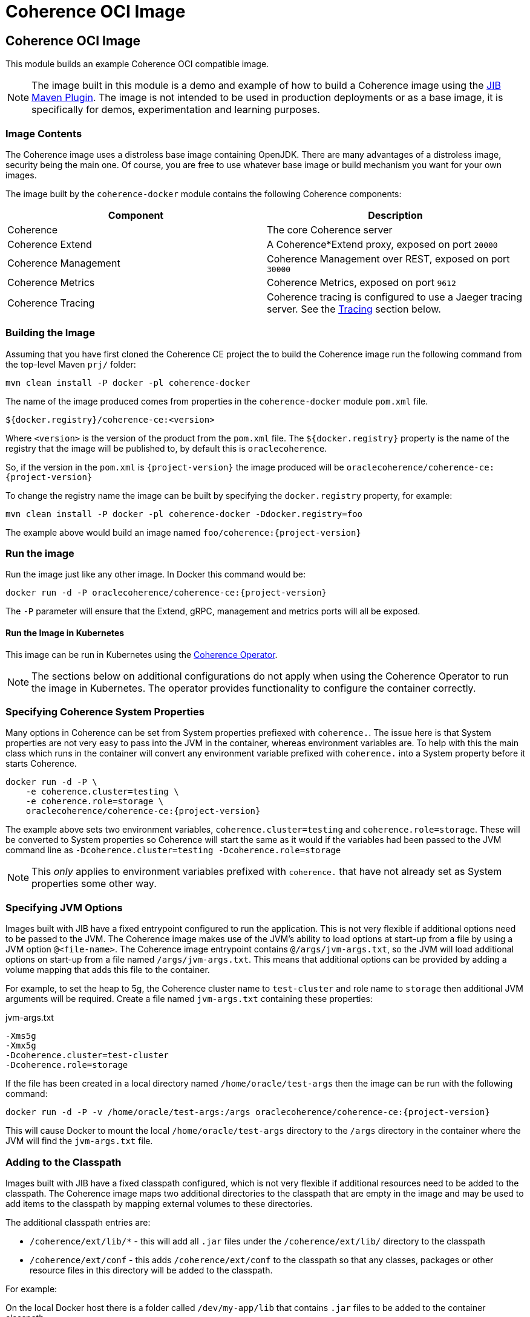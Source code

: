 ///////////////////////////////////////////////////////////////////////////////
    Copyright (c) 2000, 2020, Oracle and/or its affiliates.

    Licensed under the Universal Permissive License v 1.0 as shown at
    http://oss.oracle.com/licenses/upl.
///////////////////////////////////////////////////////////////////////////////
= Coherence OCI Image

// DO NOT remove this header - it might look like a duplicate of the header above, but
// both they serve a purpose, and the docs will look wrong if it is removed.
== Coherence OCI Image

This module builds an example Coherence OCI compatible image.

NOTE: The image built in this module is a demo and example of how to build a Coherence image using
the https://github.com/GoogleContainerTools/jib/tree/master/jib-maven-plugin/[JIB Maven Plugin].
The image is not intended to be used in production deployments or as a base image, it is specifically
for demos, experimentation and learning purposes.

=== Image Contents

The Coherence image uses a distroless base image containing OpenJDK.
There are many advantages of a distroless image, security being the main one.
Of course, you are free to use whatever base image or build mechanism you want for your own images.

The image built by the `coherence-docker` module contains the following Coherence components:

|===
|Component |Description

|Coherence
|The core Coherence server

|Coherence Extend
|A Coherence*Extend proxy, exposed on port `20000`

|Coherence Management
|Coherence Management over REST, exposed on port `30000`

|Coherence Metrics
|Coherence Metrics, exposed on port `9612`

|Coherence Tracing
|Coherence tracing is configured to use a Jaeger tracing server. See the <<tracing,Tracing>> section below.
|===


=== Building the Image

Assuming that you have first cloned the Coherence CE project the to build the Coherence image run the following command
from the top-level Maven `prj/` folder:

[source,bash]
----
mvn clean install -P docker -pl coherence-docker
----

The name of the image produced comes from properties in the `coherence-docker` module `pom.xml` file.

`${docker.registry}/coherence-ce:<version>`

Where `<version>` is the version of the product from the `pom.xml` file.
The `${docker.registry}` property is the name of the registry that the image will be published to, by default
this is `oraclecoherence`.

So, if the version in the `pom.xml` is `{project-version}` the image produced will be
`oraclecoherence/coherence-ce:{project-version}`

To change the registry name the image can be built by specifying the `docker.registry` property, for example:
[source,bash]
----
mvn clean install -P docker -pl coherence-docker -Ddocker.registry=foo
----

The example above would build an image named `foo/coherence:{project-version}`


=== Run the image

Run the image just like any other image. In Docker this command would be:
[source,bash]
----
docker run -d -P oraclecoherence/coherence-ce:{project-version}
----

The `-P` parameter will ensure that the Extend, gRPC, management and metrics ports will all be exposed.


==== Run the Image in Kubernetes

This image can be run in Kubernetes using the https://oracle.github.io/coherence-operator/docs/3.0.0[Coherence Operator].

NOTE: The sections below on additional configurations do not apply when using the Coherence Operator to run the image
in Kubernetes. The operator provides functionality to configure the container correctly.

[#coherence-properties]
=== Specifying Coherence System Properties

Many options in Coherence can be set from System properties prefiexed with `coherence.`.
The issue here is that System properties are not very easy to pass into the JVM in the container, whereas environment
variables are. To help with this the main class which runs in the container will convert any environment variable
prefixed with `coherence.` into a System property before it starts Coherence.

[source,bash]
----
docker run -d -P \
    -e coherence.cluster=testing \
    -e coherence.role=storage \
    oraclecoherence/coherence-ce:{project-version}
----

The example above sets two environment variables, `coherence.cluster=testing` and `coherence.role=storage`.
These will be converted to System properties so Coherence will start the same as it would if the variables
had been passed to the JVM command line as `-Dcoherence.cluster=testing -Dcoherence.role=storage`

NOTE: This _only_ applies to environment variables prefixed with `coherence.` that have not already set as System
properties some other way.


=== Specifying JVM Options

Images built with JIB have a fixed entrypoint configured to run the application. This is not very flexible if additional
options need to be passed to the JVM. The Coherence image makes use of the JVM's ability to load options at start-up
from a file by using a JVM option `@<file-name>`. The Coherence image entrypoint contains `@/args/jvm-args.txt`, so the
JVM will load additional options on start-up from a file named `/args/jvm-args.txt`. This means that additional
options can be provided by adding a volume mapping that adds this file to the container.

For example, to set the heap to 5g, the Coherence cluster name to `test-cluster` and role name to `storage` then 
additional JVM arguments will be required. Create a file named `jvm-args.txt` containing these properties:

[source]
.jvm-args.txt
----
-Xms5g
-Xmx5g
-Dcoherence.cluster=test-cluster
-Dcoherence.role=storage
----

If the file has been created in a local directory named `/home/oracle/test-args` then the image can be run with the following
command:

[source,bash]
----
docker run -d -P -v /home/oracle/test-args:/args oraclecoherence/coherence-ce:{project-version}
----

This will cause Docker to mount the local `/home/oracle/test-args` directory to the `/args` directory in the container
where the JVM will find the `jvm-args.txt` file.


=== Adding to the Classpath

Images built with JIB have a fixed classpath configured, which is not very flexible if additional resources need to be
added to the classpath. The Coherence image maps two additional directories to the classpath that are empty in the image
and may be used to add items to the classpath by mapping external volumes to these directories.

The additional classpath entries are:

* `/coherence/ext/lib/*` - this will add all `.jar` files under the `/coherence/ext/lib/` directory to the classpath
* `/coherence/ext/conf`  - this adds `/coherence/ext/conf` to the classpath so that any classes, packages or other
resource files in this directory will be added to the classpath.

For example:

On the local Docker host there is a folder called `/dev/my-app/lib` that contains `.jar` files to be added to the
container classpath.

[source,bash]
----
docker run -d -P -v /dev/my-app/lib:/coherence/ext/lib oraclecoherence/coherence-ce:{project-version}
----

The command above maps the local directory `/dev/my-app/lib` to the `/coherence/ext/lib` in the container so that any
`.jar` files in the `/dev/my-app/lib` directory will now be on the Coherence JVM's classpath.

On the local Docker host there is a folder called `/dev/my-app/classes` that contains `.class` files and other
application resources to be added to the container classpath.

[source,bash]
----
docker run -d -P -v /dev/my-app/classes:/coherence/ext/conf oraclecoherence/coherence-ce:{project-version}
----

The command above maps the local directory `/dev/my-app/classes` to the `/coherence/ext/conf` in the container so that
any classes and resource files in the `/dev/my-app/classes` directory will now be on the Coherence JVM's classpath.

[#clustering]
== Clustering

Multiple containers can be started to form a cluster. By default, Coherence uses multi-cast for cluster discovery but
in containers this either will not work, or is not reliable, so well-known-addressing can be used.

This example is going to use basic Docker commands and links between containers.
There are other ways to achieve the same sort of functionality depending on the network configurations you want to
use in Docker.

First, determine the name to be used for the first container, in this example it will be `storage-1`.

Next, create a `
Start the first container in the cluster:

[source,bash]
----
docker run -d -P \
    --name storage-1 \
    --hostname storage-1 \
    -e coherence.wka=storage-1 \
    -e coherence.cluster=testing \
    oraclecoherence/coherence-ce:{project-version}
----

The first container has been started with a container name of `storage-1`, and the host name also set to `storage-1`.
The container sets the WKA host name to `storage-1` using `-e coherence.wka=storage-1` (this will be converted to the
System property `coherence.wka=storage-1` see <<coherence-properties,Specifying Coherence System Properties>> above).
The container sets the Coherence cluster name to `testing` using `-e coherence.cluster=testing` (this will be converted
to the System property `coherence.cluster=testing` see <<coherence-properties,Specifying Coherence System Properties>> above).

NOTE: The important part here is that the container has a name, and the `--hostname` option has also been set.
This will allow the subsequent cluster members to find this container.

Now, subsequent containers can be started using the same cluster name and WKA host name, but with different container
names and a link to the first container, all the containers will form a single Coherence cluster:

[source,bash]
----
docker run -d -P \
    --name storage-2 \
    --link storage-1 \
    -e coherence.wka=storage-1 \
    -e coherence.cluster=testing \
    oraclecoherence/coherence-ce:{project-version}

docker run -d -P \
    --name storage-3 \
    --link storage-1 \
    -e coherence.wka=storage-1 \
    -e coherence.cluster=testing \
    oraclecoherence/coherence-ce:{project-version}
----

Two more containers, `storage-2` and `storage-3` will now be part of the cluster.

NOTE: All the members must have a `--link` option to the first container and have the same WKA and cluster name properties.


[#tracing]
== Tracing

The Coherence image comes with tracing already configured, it just requires a suitable Jaeger server to send spans to.

The simplest way to start is deploy the Jaeger all-in-one server, for example:

[source,bash]
----
docker run -d --name jaeger \
    -e COLLECTOR_ZIPKIN_HTTP_PORT=9411 \
    -p 5775:5775/udp \
    -p 6831:6831/udp \
    -p 6832:6832/udp \
    -p 5778:5778 \
    -p 16686:16686 \
    -p 14268:14268 \
    -p 14250:14250 \
    -p 9411:9411 \
    jaegertracing/all-in-one:latest
----

The Jaeger UI will be available to browse to at http://127.0.0.1:16686

Jaeger has been started with a container name of `jaeger`, so it will be discoverable using that host name by the Coherence
containers. Start the Coherence container with a link to the Jaeger container and set the `JAEGER_AGENT_HOST`
environment variable to `jaeger`:

[source,bash]
----
docker run -d -P --link jaeger \
    -e JAEGER_AGENT_HOST=jaeger \
    oraclecoherence/coherence-ce:{project-version}
----

Once the Coherence container is running perform some interations with it using one of the exposed services, i.e Extend
or gRPC, and spans will be sent to the Jaeger collector and will be visible in the UI by querying for the `coherence`
service name. The service name used can be changed by setting the `JAEGER_SERVICE_NAME` environment variable when
starting the container, for example:

[source,bash]
----
docker run -d -P --link jaeger \
    -e JAEGER_AGENT_HOST=jaeger \
    -e JAEGER_SERVICE_NAME=coherence-test
    oraclecoherence/coherence-ce:{project-version}
----

Spans will now be sent to Jaeger with the service name `coherence-test`.

Tracing is very useful to show what happens under the covers for a given Coherence API call. Traces are more interesting
when they come from a Coherence cluster with multiple members, where the traces span different cluster members.
This can easily be done by running multiple containers with tracing enabled and configuring <<clustering,Clustering>> as
described above.
